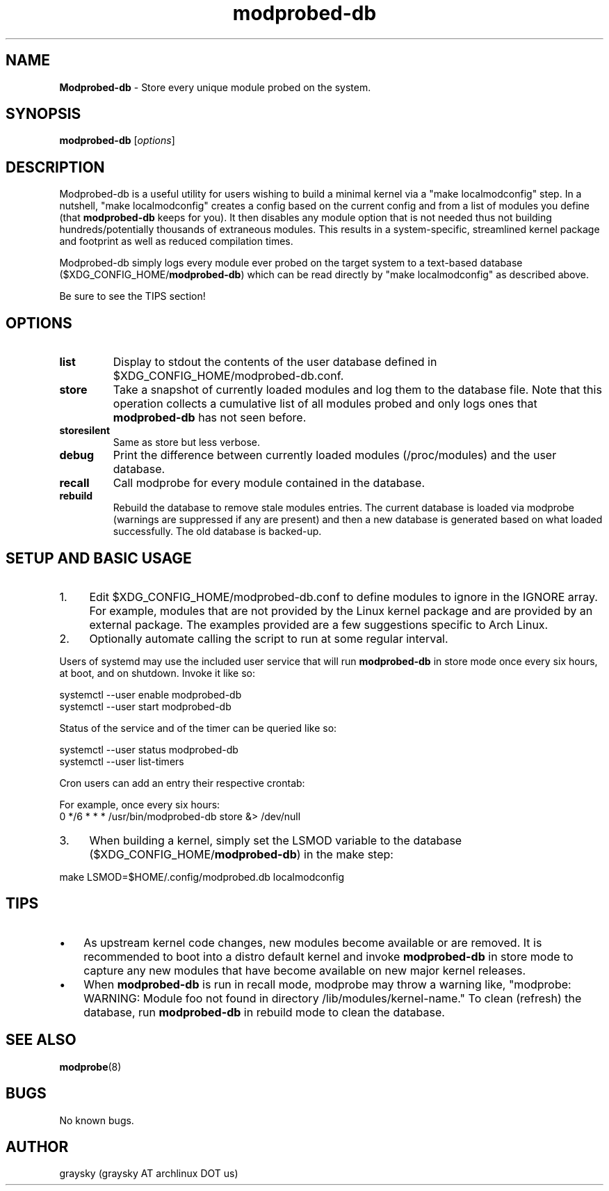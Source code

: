 .\" Text automatically generated by txt2man
.TH modprobed-db 8 "16 April 2022" "" ""
.SH NAME
\fBModprobed-db \fP- Store every unique module probed on the system.
\fB
.SH SYNOPSIS
.nf
.fam C
\fBmodprobed-db\fP [\fIoptions\fP]

.fam T
.fi
.fam T
.fi
.SH DESCRIPTION
Modprobed-db is a useful utility for users wishing to build a minimal kernel via a "make localmodconfig" step. In a nutshell, "make localmodconfig" creates a config based on the current config and from a list of modules you define (that \fBmodprobed-db\fP keeps for you). It then disables any module option that is not needed thus not building hundreds/potentially thousands of extraneous modules. This results in a system-specific, streamlined kernel package and footprint as well as reduced compilation times.
.PP
Modprobed-db simply logs every module ever probed on the target system to a text-based database ($XDG_CONFIG_HOME/\fBmodprobed-db\fP) which can be read directly by "make localmodconfig" as described above.
.PP
Be sure to see the TIPS section!
.SH OPTIONS
.TP
.B
list
Display to stdout the contents of the user database defined in $XDG_CONFIG_HOME/modprobed-db.conf.
.TP
.B
store
Take a snapshot of currently loaded modules and log them to the database file.  Note that this operation collects a cumulative list of all modules probed and only logs ones that \fBmodprobed-db\fP has not seen before.
.TP
.B
storesilent
Same as store but less verbose.
.TP
.B
debug
Print the difference between currently loaded modules (/proc/modules) and the user database.
.TP
.B
recall
Call modprobe for every module contained in the database.
.TP
.B
rebuild
Rebuild the database to remove stale modules entries. The current database is loaded via modprobe (warnings are suppressed if any are present) and then a new database is generated based on what loaded successfully. The old database is backed-up.
.SH SETUP AND BASIC USAGE
.IP 1. 4
Edit $XDG_CONFIG_HOME/modprobed-db.conf to define modules to ignore in the IGNORE array. For example, modules that are not provided by the Linux kernel package and are provided by an external package. The examples provided are a few suggestions specific to Arch Linux.
.IP 2. 4
Optionally automate calling the script to run at some regular interval.
.PP
Users of systemd may use the included user service that will run \fBmodprobed-db\fP in store mode once every six hours, at boot, and on shutdown. Invoke it like so:
.PP
.nf
.fam C
        systemctl --user enable modprobed-db
        systemctl --user start modprobed-db

.fam T
.fi
Status of the service and of the timer can be queried like so:
.PP
.nf
.fam C
        systemctl --user status modprobed-db
        systemctl --user list-timers

.fam T
.fi
Cron users can add an entry their respective crontab:
.PP
.nf
.fam C
        For example, once every six hours:
        0 */6 * * *     /usr/bin/modprobed-db store &> /dev/null

.fam T
.fi
.IP 3. 4
When building a kernel, simply set the LSMOD variable to the database ($XDG_CONFIG_HOME/\fBmodprobed-db\fP) in the make step:
.PP
.nf
.fam C
        make LSMOD=$HOME/.config/modprobed.db localmodconfig

.fam T
.fi
.SH TIPS
.IP \(bu 3
As upstream kernel code changes, new modules become available or are removed. It is recommended to boot into a distro default kernel and invoke \fBmodprobed-db\fP in store mode to capture any new modules that have become available on new major kernel releases.
.IP \(bu 3
When \fBmodprobed-db\fP is run in recall mode, modprobe may throw a warning like, "modprobe: WARNING: Module foo not found in directory /lib/modules/kernel-name." To clean (refresh) the database, run \fBmodprobed-db\fP in rebuild mode to clean the database.
.SH SEE ALSO
\fBmodprobe\fP(8)
.SH BUGS
No known bugs.
.SH AUTHOR
graysky (graysky AT archlinux DOT us)
